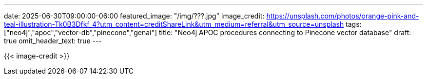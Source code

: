 ---
date: 2025-06-30T09:00:00-06:00
featured_image: "/img/???.jpg"
image_credit: https://unsplash.com/photos/orange-pink-and-teal-illustration-Tk0B3Dfkf_4?utm_content=creditShareLink&utm_medium=referral&utm_source=unsplash
tags: ["neo4j","apoc","vector-db","pinecone","genai"]
title: "Neo4j APOC procedures connecting to Pinecone vector database"
draft: true
omit_header_text: true
---

{{< image-credit >}}

//blah blah blah

////
NOTES:
Create index (working):
```
CALL apoc.vectordb.pinecone.createCollection(null, 'test-index', 'cosine', 1536, { headers: {`Api-Key`: "<YOUR KEY HERE>"}, body: { spec: { serverless: { cloud: "aws", region: "us-east-1"}}}});
```

When I dug into code, realized that there’s not functionality missing…but the config was a bit hidden.
Just like with `headers` key config, you can add the required fields for Pinecone index spec in the config, as well
Documentation uses “optional config”, but actually, depending on proc, it isn’t optional….you still have to specify API key (not optional)
For the create collection, you have to specify an index type (`pod` or `serverless`), then all the subdetails that go with each
I recommend looking closely at the Pinecone API docs to find out what params are required
Also took some trial and error to figure out that I haven’t been succesful supplying the HostKey in the 1st param…and how to structure the body part of the index specs.
Maybe some improvement to documentation and examples are needed…hoping to submit a PR on that soon.
////